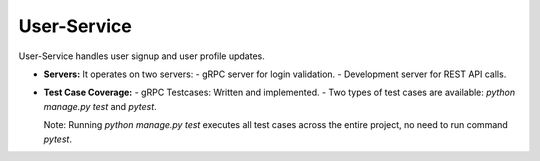 .. User-Service Documentation
   :orphan:

========================================
User-Service
========================================

User-Service handles user signup and user profile updates.

- **Servers:**
  It operates on two servers:
  - gRPC server for login validation.
  - Development server for REST API calls.

- **Test Case Coverage:**
  - gRPC Testcases: Written and implemented.
  - Two types of test cases are available: `python manage.py test` and `pytest`.
  
  Note: Running `python manage.py test` executes all test cases across the entire project, no need to run command `pytest`.

